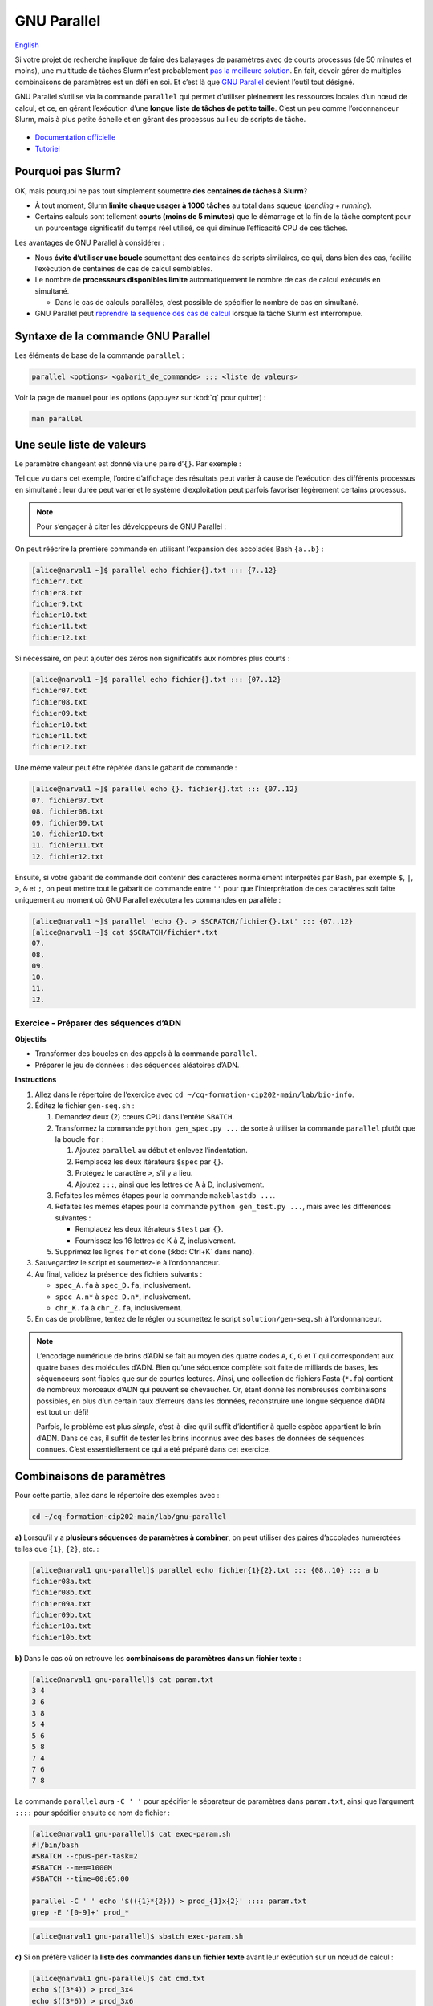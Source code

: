 GNU Parallel
============

`English <../en/gnu_parallel.html>`_

Si votre projet de recherche implique de faire des balayages de paramètres avec
de courts processus (de 50 minutes et moins), une multitude de tâches Slurm
n’est probablement `pas la meilleure solution <#pourquoi-pas-slurm>`_. En fait,
devoir gérer de multiples combinaisons de paramètres est un défi en soi. Et
c’est là que `GNU Parallel <https://docs.alliancecan.ca/wiki/GNU_Parallel/fr>`_
devient l’outil tout désigné.

GNU Parallel s’utilise via la commande ``parallel`` qui permet d’utiliser
pleinement les ressources locales d’un nœud de calcul, et ce, en gérant
l’exécution d’une **longue liste de tâches de petite taille**. C’est un peu
comme l’ordonnanceur Slurm, mais à plus petite échelle et en gérant des
processus au lieu de scripts de tâche.

.. figure:: ../images/gnu-parallel_fr.svg

- `Documentation officielle
  <https://www.gnu.org/software/parallel/parallel.html>`_
- `Tutoriel <https://www.gnu.org/software/parallel/parallel_tutorial.html>`_

Pourquoi pas Slurm?
-------------------

OK, mais pourquoi ne pas tout simplement soumettre **des centaines de tâches à
Slurm**?

- À tout moment, Slurm **limite chaque usager à 1000 tâches** au total dans
  ``squeue`` (*pending* + *running*).
- Certains calculs sont tellement **courts (moins de 5 minutes)** que le
  démarrage et la fin de la tâche comptent pour un pourcentage significatif du
  temps réel utilisé, ce qui diminue l’efficacité CPU de ces tâches.

Les avantages de GNU Parallel à considérer :

- Nous **évite d’utiliser une boucle** soumettant des centaines de scripts
  similaires, ce qui, dans bien des cas, facilite l’exécution de centaines de
  cas de calcul semblables.
- Le nombre de **processeurs disponibles limite** automatiquement le nombre de
  cas de calcul exécutés en simultané.

  - Dans le cas de calculs parallèles, c’est possible de spécifier le nombre de
    cas en simultané.

- GNU Parallel peut `reprendre la séquence des cas de calcul
  <https://docs.alliancecan.ca/wiki/GNU_Parallel/fr#Suivi_des_commandes_ex.C3.A9cut.C3.A9es_ou_des_commandes_ayant_.C3.A9chou.C3.A9.3B_fonctionnalit.C3.A9s_de_red.C3.A9marrage>`_
  lorsque la tâche Slurm est interrompue.

Syntaxe de la commande GNU Parallel
-----------------------------------

Les éléments de base de la commande ``parallel`` :

.. code-block:: bash

    parallel <options> <gabarit_de_commande> ::: <liste de valeurs>

Voir la page de manuel pour les options (appuyez sur :kbd:`q` pour quitter) :

.. code-block:: bash

    man parallel

Une seule liste de valeurs
--------------------------

Le paramètre changeant est donné via une paire d’``{}``. Par exemple :

.. code-block:: bash
    :emphasize-lines: 1,10-15

    [alice@narval1 ~]$ parallel echo fichier{}.txt ::: 7 8 9 10 11 12
    Academic tradition requires you to cite works you base your article on.
    If you use programs that use GNU Parallel to process data for an article in a
    scientific publication, please cite:

    ...

    To silence this citation notice: run 'parallel --citation' once.

    fichier7.txt
    fichier8.txt
    fichier10.txt
    fichier11.txt
    fichier9.txt
    fichier12.txt

Tel que vu dans cet exemple, l’ordre d’affichage des résultats peut varier à
cause de l’exécution des différents processus en simultané : leur durée peut
varier et le système d’exploitation peut parfois favoriser légèrement certains
processus.

.. note::

    Pour s’engager à citer les développeurs de GNU Parallel :

    .. code-block:: bash
        :emphasize-lines: 1,9

        [alice@narval1 ~]$ parallel --citation
        Academic tradition requires you to cite works you base your article on.
        If you use programs that use GNU Parallel to process data for an article in a
        scientific publication, please cite:

        ...

        Type: 'will cite' and press enter.
        > will cite

        ...

        It is really appreciated. The citation notice is now silenced.


On peut réécrire la première commande en utilisant l’expansion des accolades
Bash ``{a..b}`` :

.. code-block:: bash

    [alice@narval1 ~]$ parallel echo fichier{}.txt ::: {7..12}
    fichier7.txt
    fichier8.txt
    fichier9.txt
    fichier10.txt
    fichier11.txt
    fichier12.txt


Si nécessaire, on peut ajouter des zéros non significatifs aux nombres plus
courts :

.. code-block:: bash

    [alice@narval1 ~]$ parallel echo fichier{}.txt ::: {07..12}
    fichier07.txt
    fichier08.txt
    fichier09.txt
    fichier10.txt
    fichier11.txt
    fichier12.txt


Une même valeur peut être répétée dans le gabarit de commande :

.. code-block:: bash

    [alice@narval1 ~]$ parallel echo {}. fichier{}.txt ::: {07..12}
    07. fichier07.txt
    08. fichier08.txt
    09. fichier09.txt
    10. fichier10.txt
    11. fichier11.txt
    12. fichier12.txt

Ensuite, si votre gabarit de commande doit contenir des caractères normalement
interprétés par Bash, par exemple ``$``, ``|``, ``>``, ``&`` et ``;``, on peut
mettre tout le gabarit de commande entre ``''`` pour que l’interprétation de
ces caractères soit faite uniquement au moment où GNU Parallel exécutera les
commandes en parallèle :

.. code-block:: bash

    [alice@narval1 ~]$ parallel 'echo {}. > $SCRATCH/fichier{}.txt' ::: {07..12}
    [alice@narval1 ~]$ cat $SCRATCH/fichier*.txt
    07.
    08.
    09.
    10.
    11.
    12.

Exercice - Préparer des séquences d’ADN
'''''''''''''''''''''''''''''''''''''''

**Objectifs**

- Transformer des boucles en des appels à la commande ``parallel``.
- Préparer le jeu de données : des séquences aléatoires d’ADN.

**Instructions**

#. Allez dans le répertoire de l’exercice avec ``cd
   ~/cq-formation-cip202-main/lab/bio-info``.
#. Éditez le fichier ``gen-seq.sh`` :

   #. Demandez deux (2) cœurs CPU dans l’entête ``SBATCH``.
   #. Transformez la commande ``python gen_spec.py ...`` de sorte à utiliser la
      commande ``parallel`` plutôt que la boucle ``for`` :

      #. Ajoutez ``parallel`` au début et enlevez l’indentation.
      #. Remplacez les deux itérateurs ``$spec`` par ``{}``.
      #. Protégez le caractère ``>``, s’il y a lieu.
      #. Ajoutez ``:::``, ainsi que les lettres de A à D, inclusivement.

   #. Refaites les mêmes étapes pour la commande ``makeblastdb ...``.
   #. Refaites les mêmes étapes pour la commande ``python gen_test.py ...``,
      mais avec les différences suivantes :

      - Remplacez les deux itérateurs ``$test`` par ``{}``.
      - Fournissez les 16 lettres de K à Z, inclusivement.

   #. Supprimez les lignes ``for`` et ``done`` (:kbd:`Ctrl+K` dans ``nano``).

#. Sauvegardez le script et soumettez-le à l’ordonnanceur.
#. Au final, validez la présence des fichiers suivants :

   - ``spec_A.fa`` à ``spec_D.fa``, inclusivement.
   - ``spec_A.n*`` à ``spec_D.n*``, inclusivement.
   - ``chr_K.fa`` à ``chr_Z.fa``, inclusivement.

#. En cas de problème, tentez de le régler ou soumettez le script
   ``solution/gen-seq.sh`` à l’ordonnanceur.

.. note::

    L’encodage numérique de brins d’ADN se fait au moyen des quatre codes
    ``A``, ``C``, ``G`` et ``T`` qui correspondent aux quatre bases des
    molécules d’ADN. Bien qu’une séquence complète soit faite de milliards de
    bases, les séquenceurs sont fiables que sur de courtes lectures. Ainsi,
    une collection de fichiers Fasta (``*.fa``) contient de nombreux morceaux
    d’ADN qui peuvent se chevaucher. Or, étant donné les nombreuses
    combinaisons possibles, en plus d’un certain taux d’erreurs dans les
    données, reconstruire une longue séquence d’ADN est tout un défi!

    Parfois, le problème est plus *simple*, c’est-à-dire qu’il suffit
    d’identifier à quelle espèce appartient le brin d’ADN. Dans ce cas, il
    suffit de tester les brins inconnus avec des bases de données de séquences
    connues. C’est essentiellement ce qui a été préparé dans cet exercice.

Combinaisons de paramètres
--------------------------

Pour cette partie, allez dans le répertoire des exemples avec :

.. code-block:: bash

    cd ~/cq-formation-cip202-main/lab/gnu-parallel

**a)** Lorsqu’il y a **plusieurs séquences de paramètres à combiner**, on peut
utiliser des paires d’accolades numérotées telles que ``{1}``, ``{2}``, etc. :

.. code-block:: bash

    [alice@narval1 gnu-parallel]$ parallel echo fichier{1}{2}.txt ::: {08..10} ::: a b
    fichier08a.txt
    fichier08b.txt
    fichier09a.txt
    fichier09b.txt
    fichier10a.txt
    fichier10b.txt

**b)** Dans le cas où on retrouve les **combinaisons de paramètres dans un
fichier texte** :

.. code-block:: bash

    [alice@narval1 gnu-parallel]$ cat param.txt
    3 4
    3 6
    3 8
    5 4
    5 6
    5 8
    7 4
    7 6
    7 8

La commande ``parallel`` aura ``-C ' '`` pour spécifier le séparateur de
paramètres dans ``param.txt``, ainsi que l’argument ``::::`` pour spécifier
ensuite ce nom de fichier :

.. code-block:: bash

    [alice@narval1 gnu-parallel]$ cat exec-param.sh
    #!/bin/bash
    #SBATCH --cpus-per-task=2
    #SBATCH --mem=1000M
    #SBATCH --time=00:05:00

    parallel -C ' ' echo '$(({1}*{2})) > prod_{1}x{2}' :::: param.txt
    grep -E '[0-9]+' prod_*

.. code-block:: bash

    [alice@narval1 gnu-parallel]$ sbatch exec-param.sh

**c)** Si on préfère valider la **liste des commandes dans un fichier texte**
avant leur exécution sur un nœud de calcul :

.. code-block:: bash

    [alice@narval1 gnu-parallel]$ cat cmd.txt
    echo $((3*4)) > prod_3x4
    echo $((3*6)) > prod_3x6
    echo $((5*4)) > prod_5x4
    echo $((5*6)) > prod_5x6
    echo $((5*8)) > prod_5x8
    echo $((7*6)) > prod_7x6
    echo $((7*8)) > prod_7x8

Le script de tâche aura une commande ``parallel`` simplifiée :

.. code-block:: bash

    [alice@narval1 gnu-parallel]$ cat exec-cmd.sh
    #!/bin/bash
    #SBATCH --cpus-per-task=2
    #SBATCH --mem=1000M
    #SBATCH --time=00:05:00

    parallel < cmd.txt
    grep -E '[0-9]+' prod_*

.. code-block:: bash

    [alice@narval1 gnu-parallel]$ sbatch exec-cmd.sh

Exercice - Aligner des séquences d’ADN
''''''''''''''''''''''''''''''''''''''

**Objectifs**

- Utiliser deux listes de valeurs dans une commande ``parallel``.
- En ayant des séquences d’ADN d’espèces connues et inconnues, calculer
  l’alignement de toutes les combinaisons ``{A,B,C,D}`` x
  ``{K,L,M,N,O,P,Q,R,S,T,U,V,W,X,Y,Z}``, ce qui donne 64 combinaisons.

**Instructions**

#. Allez dans le répertoire de l’exercice avec ``cd
   ~/cq-formation-cip202-main/lab/bio-info``.
#. Éditez le fichier ``blastn-parallel.sh`` :

   #. Demandez quatre (4) cœurs CPU dans l’entête ``SBATCH``.
   #. Séparez le gabarit de commande et les deux listes de valeurs par des
      séparateurs ``:::``.
   #. La première liste de lettres correspond aux espèces connues. Chaque
      lettre est utilisée comme **suffixe** au nom de la base de données
      ``spec_*`` et au nom du fichier de sortie ``results/align_*_*``.
   #. La deuxième liste de lettres correspond aux espèces inconnues. Chaque
      lettre est utilisée **au milieu du nom** de fichier Fasta ``chr_*.fa``
      et du fichier de sortie ``results/align_*_*``.

#. Sauvegardez le script et soumettez-le à l’ordonnanceur.
#. Au final, il devrait y avoir 64 fichiers dans le répertoire ``results``.
   Certains sont plus gros que d’autres, car des aligments ont été trouvés.

Nombre limité de cas en parallèle
---------------------------------

Pour les calculs multi-fils (de 2 à 8 cœurs CPU), la commande ``parallel`` ne
doit pas lancer autant de processus qu’il y a de cœurs CPU sur le nœeud ; on se
retrouverait avec plusieurs fils par cœur CPU. Ainsi, la première chose à faire
est de réduire le nombre de processus en simultané.

Pour ce faire, on utilise le paramètre ``-j`` ou ``--jobs`` qui permet de
forcer une limite sur le nombre de processus lancés à la fois. Par exemple,
10 cas à traiter avec un maximum de deux processus en simultané :

.. code-block:: bash

    [alice@narval1 ~]$ parallel -j 2 'echo {} && sleep 3' ::: {1..10}
    # (3 secondes d'attente)
    1
    2
    # (3 secondes d'attente)
    3
    4
    # (3 secondes d'attente)
    5
    6
    # (3 secondes d'attente)
    7
    8
    # (3 secondes d'attente)
    9
    10

Dans un script de tâche OpenMP contenant :

.. code-block:: bash

    #SBATCH --nodes=1 --ntasks-per-node=16 --cpus-per-task=4

Nous aurions une commande comme celle-ci :

.. code-block:: bash

    parallel \
        -j $SLURM_NTASKS_PER_NODE \
        --env OMP_NUM_THREADS=$SLURM_CPUS_PER_TASK \
        ./app <options> {} \
        ::: val1 val2 ...
